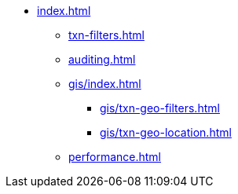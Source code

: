 * xref:index.adoc[]
** xref:txn-filters.adoc[]
** xref:auditing.adoc[]
** xref:gis/index.adoc[]
*** xref:gis/txn-geo-filters.adoc[]
*** xref:gis/txn-geo-location.adoc[]
** xref:performance.adoc[]
